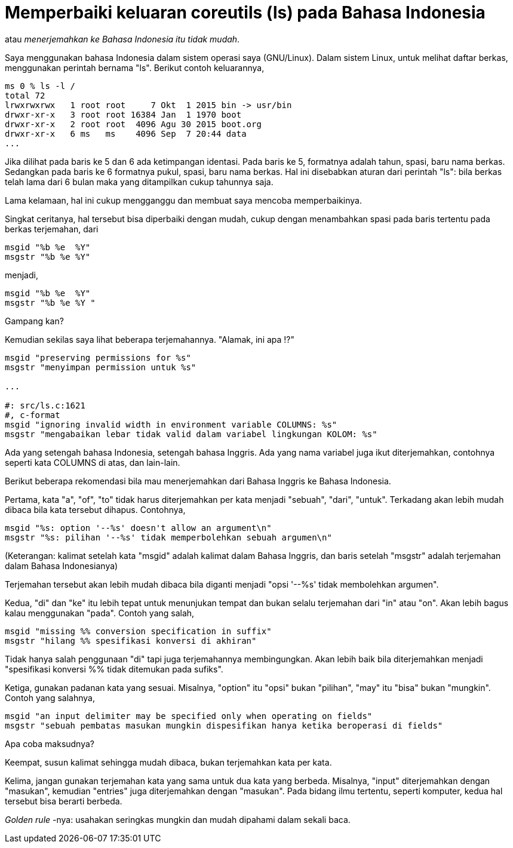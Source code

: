 =  Memperbaiki keluaran coreutils (ls) pada Bahasa Indonesia
:stylesheet: /assets/style.css

atau _menerjemahkan ke Bahasa Indonesia itu tidak mudah_.

Saya menggunakan bahasa Indonesia dalam sistem operasi saya (GNU/Linux).
Dalam sistem Linux, untuk melihat daftar berkas, menggunakan perintah bernama
"ls".
Berikut contoh keluarannya,

----
ms 0 % ls -l /
total 72
lrwxrwxrwx   1 root root     7 Okt  1 2015 bin -> usr/bin
drwxr-xr-x   3 root root 16384 Jan  1 1970 boot
drwxr-xr-x   2 root root  4096 Agu 30 2015 boot.org
drwxr-xr-x   6 ms   ms    4096 Sep  7 20:44 data
...
----

Jika dilihat pada baris ke 5 dan 6 ada ketimpangan identasi.
Pada baris ke 5, formatnya adalah tahun, spasi, baru nama berkas.
Sedangkan pada baris ke 6 formatnya pukul, spasi, baru nama berkas.
Hal ini disebabkan aturan dari perintah "ls": bila berkas telah lama dari 6
bulan maka yang ditampilkan cukup tahunnya saja.

Lama kelamaan, hal ini cukup mengganggu dan membuat saya mencoba
memperbaikinya.

Singkat ceritanya, hal tersebut bisa diperbaiki dengan mudah, cukup dengan
menambahkan spasi pada baris tertentu pada berkas terjemahan, dari

----
msgid "%b %e  %Y"
msgstr "%b %e %Y"
----

menjadi,

----
msgid "%b %e  %Y"
msgstr "%b %e %Y "
----

Gampang kan?

Kemudian sekilas saya lihat beberapa terjemahannya. "Alamak, ini apa !?"

----
msgid "preserving permissions for %s"
msgstr "menyimpan permission untuk %s"

...

#: src/ls.c:1621
#, c-format
msgid "ignoring invalid width in environment variable COLUMNS: %s"
msgstr "mengabaikan lebar tidak valid dalam variabel lingkungan KOLOM: %s"
----

Ada yang setengah bahasa Indonesia, setengah bahasa Inggris.
Ada yang nama variabel juga ikut diterjemahkan, contohnya seperti kata COLUMNS
di atas, dan lain-lain.

Berikut beberapa rekomendasi bila mau menerjemahkan dari Bahasa Inggris ke
Bahasa Indonesia.

Pertama, kata "a", "of", "to" tidak harus diterjemahkan per kata menjadi
"sebuah", "dari", "untuk".
Terkadang akan lebih mudah dibaca bila kata tersebut dihapus.
Contohnya,

----
msgid "%s: option '--%s' doesn't allow an argument\n"
msgstr "%s: pilihan '--%s' tidak memperbolehkan sebuah argumen\n"
----

(Keterangan: kalimat setelah kata "msgid" adalah kalimat dalam Bahasa Inggris,
dan baris setelah "msgstr" adalah terjemahan dalam Bahasa Indonesianya)

Terjemahan tersebut akan lebih mudah dibaca bila diganti menjadi  "opsi '--%s'
tidak membolehkan argumen".

Kedua, "di" dan "ke" itu lebih tepat untuk menunjukan tempat dan bukan selalu
terjemahan dari "in" atau "on".
Akan lebih bagus kalau menggunakan "pada".
Contoh yang salah,

----
msgid "missing %% conversion specification in suffix"
msgstr "hilang %% spesifikasi konversi di akhiran"
----

Tidak hanya salah penggunaan "di" tapi juga terjemahannya membingungkan.
Akan lebih baik bila diterjemahkan menjadi "spesifikasi konversi %% tidak
ditemukan pada sufiks".

Ketiga, gunakan padanan kata yang sesuai.
Misalnya, "option" itu "opsi" bukan "pilihan", "may" itu "bisa" bukan
"mungkin".
Contoh yang salahnya,

----
msgid "an input delimiter may be specified only when operating on fields"
msgstr "sebuah pembatas masukan mungkin dispesifikan hanya ketika beroperasi di fields"
----

Apa coba maksudnya?

Keempat, susun kalimat sehingga mudah dibaca, bukan terjemahkan kata per kata.

Kelima, jangan gunakan terjemahan kata yang sama untuk dua kata yang berbeda.
Misalnya, "input" diterjemahkan dengan "masukan", kemudian "entries" juga
diterjemahkan dengan "masukan".
Pada bidang ilmu tertentu, seperti komputer, kedua hal tersebut bisa berarti
berbeda.

_Golden rule_ -nya: usahakan seringkas mungkin dan mudah dipahami dalam sekali
baca.
